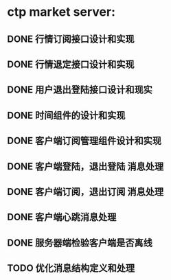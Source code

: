 * ctp market server:
** DONE 行情订阅接口设计和实现
** DONE 行情退定接口设计和实现
** DONE 用户退出登陆接口设计和现实
** DONE 时间组件的设计和实现
** DONE 客户端订阅管理组件设计和实现
** DONE 客户端登陆，退出登陆 消息处理
** DONE 客户端订阅，退出订阅 消息处理
** DONE 客户端心跳消息处理
** DONE 服务器端检验客户端是否离线
** TODO 优化消息结构定义和处理
